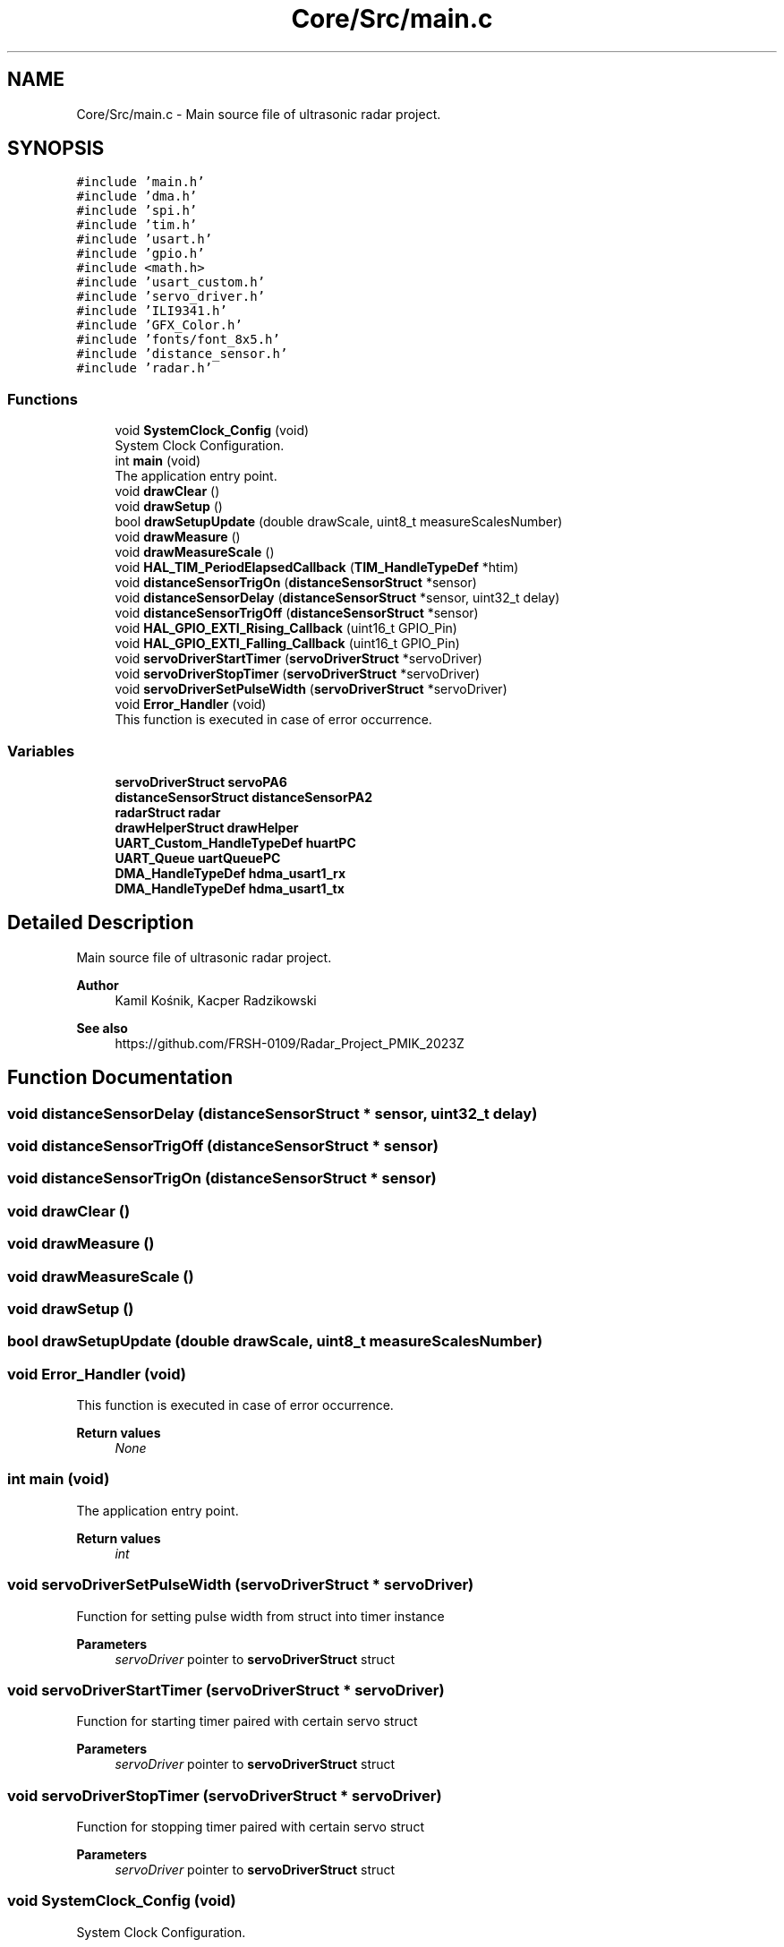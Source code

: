 .TH "Core/Src/main.c" 3 "Version 1.0.0" "Radar" \" -*- nroff -*-
.ad l
.nh
.SH NAME
Core/Src/main.c \- Main source file of ultrasonic radar project\&.  

.SH SYNOPSIS
.br
.PP
\fC#include 'main\&.h'\fP
.br
\fC#include 'dma\&.h'\fP
.br
\fC#include 'spi\&.h'\fP
.br
\fC#include 'tim\&.h'\fP
.br
\fC#include 'usart\&.h'\fP
.br
\fC#include 'gpio\&.h'\fP
.br
\fC#include <math\&.h>\fP
.br
\fC#include 'usart_custom\&.h'\fP
.br
\fC#include 'servo_driver\&.h'\fP
.br
\fC#include 'ILI9341\&.h'\fP
.br
\fC#include 'GFX_Color\&.h'\fP
.br
\fC#include 'fonts/font_8x5\&.h'\fP
.br
\fC#include 'distance_sensor\&.h'\fP
.br
\fC#include 'radar\&.h'\fP
.br

.SS "Functions"

.in +1c
.ti -1c
.RI "void \fBSystemClock_Config\fP (void)"
.br
.RI "System Clock Configuration\&. "
.ti -1c
.RI "int \fBmain\fP (void)"
.br
.RI "The application entry point\&. "
.ti -1c
.RI "void \fBdrawClear\fP ()"
.br
.ti -1c
.RI "void \fBdrawSetup\fP ()"
.br
.ti -1c
.RI "bool \fBdrawSetupUpdate\fP (double drawScale, uint8_t measureScalesNumber)"
.br
.ti -1c
.RI "void \fBdrawMeasure\fP ()"
.br
.ti -1c
.RI "void \fBdrawMeasureScale\fP ()"
.br
.ti -1c
.RI "void \fBHAL_TIM_PeriodElapsedCallback\fP (\fBTIM_HandleTypeDef\fP *htim)"
.br
.ti -1c
.RI "void \fBdistanceSensorTrigOn\fP (\fBdistanceSensorStruct\fP *sensor)"
.br
.ti -1c
.RI "void \fBdistanceSensorDelay\fP (\fBdistanceSensorStruct\fP *sensor, uint32_t delay)"
.br
.ti -1c
.RI "void \fBdistanceSensorTrigOff\fP (\fBdistanceSensorStruct\fP *sensor)"
.br
.ti -1c
.RI "void \fBHAL_GPIO_EXTI_Rising_Callback\fP (uint16_t GPIO_Pin)"
.br
.ti -1c
.RI "void \fBHAL_GPIO_EXTI_Falling_Callback\fP (uint16_t GPIO_Pin)"
.br
.ti -1c
.RI "void \fBservoDriverStartTimer\fP (\fBservoDriverStruct\fP *servoDriver)"
.br
.ti -1c
.RI "void \fBservoDriverStopTimer\fP (\fBservoDriverStruct\fP *servoDriver)"
.br
.ti -1c
.RI "void \fBservoDriverSetPulseWidth\fP (\fBservoDriverStruct\fP *servoDriver)"
.br
.ti -1c
.RI "void \fBError_Handler\fP (void)"
.br
.RI "This function is executed in case of error occurrence\&. "
.in -1c
.SS "Variables"

.in +1c
.ti -1c
.RI "\fBservoDriverStruct\fP \fBservoPA6\fP"
.br
.ti -1c
.RI "\fBdistanceSensorStruct\fP \fBdistanceSensorPA2\fP"
.br
.ti -1c
.RI "\fBradarStruct\fP \fBradar\fP"
.br
.ti -1c
.RI "\fBdrawHelperStruct\fP \fBdrawHelper\fP"
.br
.ti -1c
.RI "\fBUART_Custom_HandleTypeDef\fP \fBhuartPC\fP"
.br
.ti -1c
.RI "\fBUART_Queue\fP \fBuartQueuePC\fP"
.br
.ti -1c
.RI "\fBDMA_HandleTypeDef\fP \fBhdma_usart1_rx\fP"
.br
.ti -1c
.RI "\fBDMA_HandleTypeDef\fP \fBhdma_usart1_tx\fP"
.br
.in -1c
.SH "Detailed Description"
.PP 
Main source file of ultrasonic radar project\&. 


.PP
\fBAuthor\fP
.RS 4
Kamil Kośnik, Kacper Radzikowski 
.RE
.PP
\fBSee also\fP
.RS 4
https://github.com/FRSH-0109/Radar_Project_PMIK_2023Z 
.RE
.PP

.SH "Function Documentation"
.PP 
.SS "void distanceSensorDelay (\fBdistanceSensorStruct\fP * sensor, uint32_t delay)"

.SS "void distanceSensorTrigOff (\fBdistanceSensorStruct\fP * sensor)"

.SS "void distanceSensorTrigOn (\fBdistanceSensorStruct\fP * sensor)"

.SS "void drawClear ()"

.SS "void drawMeasure ()"

.SS "void drawMeasureScale ()"

.SS "void drawSetup ()"

.SS "bool drawSetupUpdate (double drawScale, uint8_t measureScalesNumber)"

.SS "void Error_Handler (void)"

.PP
This function is executed in case of error occurrence\&. 
.PP
\fBReturn values\fP
.RS 4
\fINone\fP 
.RE
.PP

.SS "int main (void)"

.PP
The application entry point\&. 
.PP
\fBReturn values\fP
.RS 4
\fIint\fP 
.RE
.PP

.SS "void servoDriverSetPulseWidth (\fBservoDriverStruct\fP * servoDriver)"
Function for setting pulse width from struct into timer instance
.PP
\fBParameters\fP
.RS 4
\fIservoDriver\fP pointer to \fBservoDriverStruct\fP struct 
.RE
.PP

.SS "void servoDriverStartTimer (\fBservoDriverStruct\fP * servoDriver)"
Function for starting timer paired with certain servo struct
.PP
\fBParameters\fP
.RS 4
\fIservoDriver\fP pointer to \fBservoDriverStruct\fP struct 
.RE
.PP

.SS "void servoDriverStopTimer (\fBservoDriverStruct\fP * servoDriver)"
Function for stopping timer paired with certain servo struct
.PP
\fBParameters\fP
.RS 4
\fIservoDriver\fP pointer to \fBservoDriverStruct\fP struct 
.RE
.PP

.SS "void SystemClock_Config (void)"

.PP
System Clock Configuration\&. 
.PP
\fBReturn values\fP
.RS 4
\fINone\fP 
.RE
.PP
Configure the main internal regulator output voltage
.PP
Initializes the RCC Oscillators according to the specified parameters in the \fBRCC_OscInitTypeDef\fP structure\&.
.PP
Initializes the CPU, AHB and APB buses clocks
.SH "Variable Documentation"
.PP 
.SS "\fBdistanceSensorStruct\fP distanceSensorPA2"

.SS "\fBdrawHelperStruct\fP drawHelper"

.SS "\fBDMA_HandleTypeDef\fP hdma_usart1_rx\fC [extern]\fP"

.SS "\fBDMA_HandleTypeDef\fP hdma_usart1_tx\fC [extern]\fP"

.SS "\fBUART_Custom_HandleTypeDef\fP huartPC"

.SS "\fBradarStruct\fP radar"

.SS "\fBservoDriverStruct\fP servoPA6"

.SS "\fBUART_Queue\fP uartQueuePC"

.SH "Author"
.PP 
Generated automatically by Doxygen for Radar from the source code\&.
